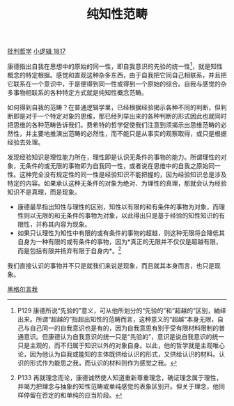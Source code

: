 #+TITLE: 纯知性范畴
#+OPTIONS: toc:nil num:nil
#+HTML_HEAD: <link rel="stylesheet" type="text/css" href="./emacs-book.css" />

[[./hg1-sy.批判哲学.org][批判哲学]]
[[./hg1.小逻辑-1817.org][小逻辑 1817]]

康德指出自我在思想中的原始的同一性，即自我意识的先验的统一性[fn:1]，就是知性概念的特定根据。感觉和直观这种杂多东西，由于自我把它同自己相联系，并且把它联系在一个意识中，于是便得到同一性或得到一个原始的综合。自我与感觉的杂多事物相联系的各种特定方式就是纯知性概念范畴。

如何得到自我的范畴？在普通逻辑学里，已经根据经验揭示各种不同的判断，但判断即是对于一个特定对象的思维，那已经列举出来的各种判断的形式因此也就同时把思维的各种范畴告诉我们。费希特的哲学促使我们注意到须揭示出思维范畴的必然性，并主要地推演出范畴的必然性，而不能只是从事实的观察取得，或只是根据经验去处理。

发现经验知识是理性能力所在，理性即是认识无条件的事物的能力。所谓理性的对象，无条件的或无限的事物即为自我同一性，或者说在思维中的自我之原始同一性。这种完全没有规定性的同一性是经验知识不能把握的，因为经验知识总是涉及特定的内容。如果承认这种无条件的对象为绝对、为理性的真理，那就会认为经验知识不是真理，而是现象。

- 康德最早指出知性与理性的区别，知性以有限的和有条件的事物为对象，而理性则以无限的和无条件的事物为对象，以此得出只是基于经验的知性知识的有限性，并称其内容为现象。
- 如果只认理性为知性中有限的或有条件的事物的超越，则这种无限将会降低其自身为一种有限的或有条件的事物，因为*真正的无限并不仅仅是超越有限，而是包括有限并扬弃有限于自身内*。[fn:2]

我们直接认识的事物并不只是就我们来说是现象，而且就其本身而言，也只是现象。

[[./hg1-sybs.黑格尔言我.org][黑格尔言我]]

[fn:1] P129 康德所说“先验的”意义，可从他所划分的“先验的”和“超越的”区别，紬绎出来。所谓“超越的”指超出知性的范畴而言，这种意义的“超越”本身无限，自己与自己同一的自我意识也是有的，因为自我意思有别于受有限材料限制的普通意识。但康德认为自我意识的统一只是“先验的”，意识是说自我意识的统一只是主观的，而不归属于知识以外的对象自身。以此，他的哲学就是主观唯心论，因为他认为自我或能知的主体既供给认识的形式，又供给认识的材料。认识的形式作为能思之我，而认识的材料则作为感觉之我。
[fn:2] P133 再就理念而论，康德诚然使人知道重新尊重理念，确证理念属于理性，并竭力把理念与抽象的知性范畴或单纯感觉的表象区别开。但关于理念，他同样停留在否定的和单纯的应当阶段。
